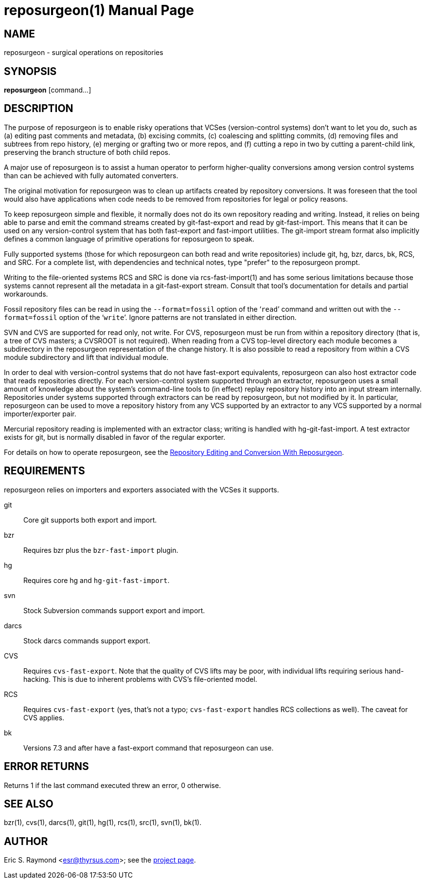 = reposurgeon(1) =
:doctype: manpage

== NAME ==
reposurgeon - surgical operations on repositories

== SYNOPSIS ==

*reposurgeon* [command...]

[[description]]
== DESCRIPTION ==

The purpose of reposurgeon is to enable risky operations that VCSes
(version-control systems) don't want to let you do, such as (a)
editing past comments and metadata, (b) excising commits, (c)
coalescing and splitting commits, (d) removing files and subtrees from
repo history, (e) merging or grafting two or more repos, and (f)
cutting a repo in two by cutting a parent-child link, preserving the
branch structure of both child repos.

A major use of reposurgeon is to assist a human operator to
perform higher-quality conversions among version control systems than
can be achieved with fully automated converters.

The original motivation for reposurgeon was
to clean up artifacts created by repository conversions.  It was
foreseen that the tool would also have applications when code needs to
be removed from repositories for legal or policy reasons.

To keep reposurgeon simple and flexible, it
normally does not do its own repository reading and writing.  Instead, it
relies on being able to parse and emit the command streams created by
git-fast-export and read by git-fast-import.  This means that it can
be used on any version-control system that has both fast-export
and fast-import utilities. The git-import stream format also implicitly
defines a common language of primitive operations for
reposurgeon to speak.

Fully supported systems (those for which reposurgeon can both read and
write repositories) include git, hg, bzr, darcs, bk, RCS, and SRC.
For a complete list, with dependencies and technical notes, type
"prefer" to the reposurgeon prompt.

Writing to the file-oriented systems RCS and SRC is done via
rcs-fast-import(1) and has some serious limitations because those
systems cannot represent all the metadata in a git-fast-export
stream. Consult that tool's documentation for details and partial
workarounds.

Fossil repository files can be read in using the `--format=fossil`
option of the '```read```' command and written out with the `--format=fossil`
option of the '```write```'. Ignore patterns are not
translated in either direction.

SVN and CVS are supported for read only, not write.  For CVS,
reposurgeon must be run from within a repository directory (that is, a
tree of CVS masters; a CVSROOT is not required). When reading from a
CVS top-level directory each module becomes a subdirectory in the
reposurgeon representation of the change history. It is also possible
to read a repository from within a CVS module subdirectory and lift
that individual module.

In order to deal with version-control systems that do not have
fast-export equivalents, reposurgeon can also host extractor code that
reads repositories directly.  For each version-control system
supported through an extractor, reposurgeon uses a small amount of
knowledge about the system's command-line tools to (in effect) replay
repository history into an input stream internally. Repositories under
systems supported through extractors can be read by reposurgeon, but
not modified by it.  In particular, reposurgeon can be used to move a
repository history from any VCS supported by an extractor to any VCS
supported by a normal importer/exporter pair.

Mercurial repository reading is implemented with an extractor class;
writing is handled with hg-git-fast-import.  A test extractor exists
for git, but is normally disabled in favor of the regular exporter.

For details on how to operate reposurgeon, see the
http://www.catb.org/esr/reposurgeon/repository-editing.html[Repository Editing and
Conversion With Reposurgeon].

[[requirements]]
== REQUIREMENTS ==

reposurgeon relies on importers and exporters
associated with the VCSes it supports.

git::
Core git supports both export and import.

bzr::
Requires bzr plus the `bzr-fast-import` plugin.

hg::
Requires core hg and `hg-git-fast-import`.

svn::
Stock Subversion commands support export and import.

darcs::
Stock darcs commands support export.

CVS::
Requires `cvs-fast-export`. Note that the quality of CVS lifts may
be poor, with individual lifts requiring serious hand-hacking. This
is due to inherent problems with CVS's file-oriented model.

RCS::
Requires `cvs-fast-export` (yes, that's not a typo; `cvs-fast-export`
handles RCS collections as well). The caveat for CVS applies.

bk::
Versions 7.3 and after have a fast-export command that reposurgeon can use.

[[returns]]
== ERROR RETURNS ==

Returns 1 if the last command executed threw an error, 0 otherwise.

[[see_also]]
== SEE ALSO ==

bzr(1), cvs(1), darcs(1), git(1), hg(1), rcs(1), src(1), svn(1), bk(1).

[[author]]
== AUTHOR ==

Eric S. Raymond <esr@thyrsus.com>; see the
http://www.catb.org/~esr/reposurgeon[project page].

// end
